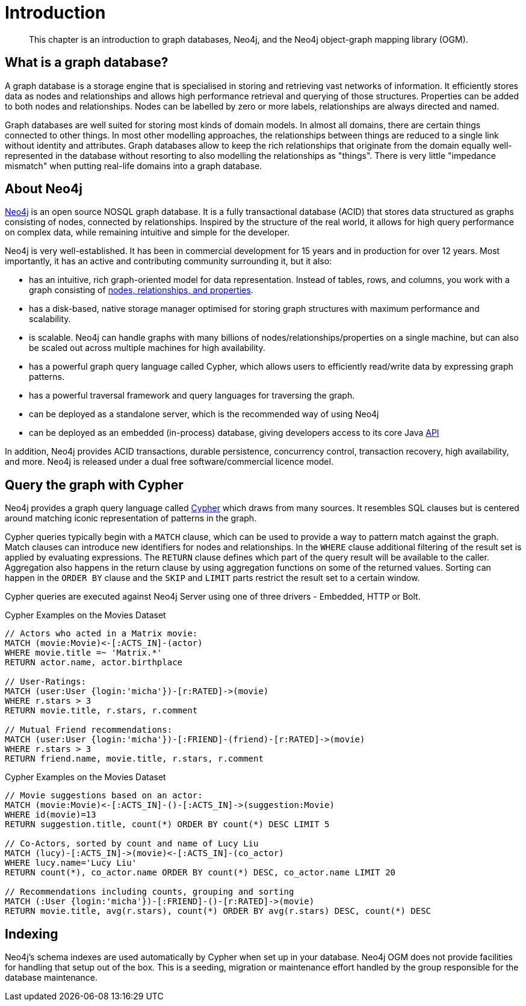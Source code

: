 [[introduction]]
= Introduction

[abstract]
--
This chapter is an introduction to graph databases, Neo4j, and the Neo4j object-graph mapping library (OGM).
--


[[introduction-graph-database]]
== What is a graph database?

A graph database is a storage engine that is specialised in storing and retrieving vast networks of information.
It efficiently stores data as nodes and relationships and allows high performance retrieval and querying of those structures.
Properties can be added to both nodes and relationships.
Nodes can be labelled by zero or more labels, relationships are always directed and named.

Graph databases are well suited for storing most kinds of domain models.
In almost all domains, there are certain things connected to other things.
In most other modelling approaches, the relationships between things are reduced to a single link without identity and attributes.
Graph databases allow to keep the rich relationships that originate from the domain equally well-represented in the database without resorting to also modelling the relationships as "things".
There is very little "impedance mismatch" when putting real-life domains into a graph database.


[[introduction-about-neo4j]]
== About Neo4j

http://neo4j.com/[Neo4j] is an open source NOSQL graph database.
It is a fully transactional database (ACID) that stores data structured as graphs consisting of nodes, connected by relationships.
Inspired by the structure of the real world, it allows for high query performance on complex data, while remaining intuitive and simple for the developer.

Neo4j is very well-established.
It has been in commercial development for 15 years and in production for over 12 years.
Most importantly, it has an active and contributing community surrounding it, but it also:

* has an intuitive, rich graph-oriented model for data representation. Instead of tables, rows, and columns, you work with a graph consisting of http://neo4j.com/docs/stable/graphdb-neo4j.html[nodes, relationships, and properties].
* has a disk-based, native storage manager optimised for storing graph structures with maximum performance and scalability.
* is scalable. Neo4j can handle graphs with many billions of nodes/relationships/properties on a single machine, but can also be scaled out across multiple machines for high availability.
* has a powerful graph query language called Cypher, which allows users to efficiently read/write data by expressing graph patterns.
* has a powerful traversal framework and query languages for traversing the graph.
* can be deployed as a standalone server, which is the recommended way of using Neo4j
* can be deployed as an embedded (in-process) database, giving developers access to its core Java http://api.neo4j.org/[API]

In addition, Neo4j provides ACID transactions, durable persistence, concurrency control, transaction recovery, high availability, and more.
Neo4j is released under a dual free software/commercial licence model.


[[introduction-query-with-cypher]]
== Query the graph with Cypher

Neo4j provides a graph query language called http://neo4j.com/docs/stable/cypher-query-lang.html[Cypher] which draws from many sources.
It resembles SQL clauses but is centered around matching iconic representation of patterns in the graph.

Cypher queries typically begin with a `MATCH` clause, which can be used to provide a way to pattern match against the graph.
Match clauses can introduce new identifiers for nodes and relationships.
In the `WHERE` clause additional filtering of the result set is applied by evaluating expressions.
The `RETURN` clause defines which part of the query result will be available to the caller.
Aggregation also happens in the return clause by using aggregation functions on some of the returned values.
Sorting can happen in the `ORDER BY` clause and the `SKIP` and `LIMIT` parts restrict the result set to a certain window.

Cypher queries are executed against Neo4j Server using one of three drivers - Embedded, HTTP or Bolt.

.Cypher Examples on the Movies Dataset
[source,cypher]
----
// Actors who acted in a Matrix movie:
MATCH (movie:Movie)<-[:ACTS_IN]-(actor)
WHERE movie.title =~ 'Matrix.*'
RETURN actor.name, actor.birthplace

// User-Ratings:
MATCH (user:User {login:'micha'})-[r:RATED]->(movie)
WHERE r.stars > 3
RETURN movie.title, r.stars, r.comment

// Mutual Friend recommendations:
MATCH (user:User {login:'micha'})-[:FRIEND]-(friend)-[r:RATED]->(movie)
WHERE r.stars > 3
RETURN friend.name, movie.title, r.stars, r.comment
----

.Cypher Examples on the Movies Dataset
[source,cypher]
----
// Movie suggestions based on an actor:
MATCH (movie:Movie)<-[:ACTS_IN]-()-[:ACTS_IN]->(suggestion:Movie)
WHERE id(movie)=13
RETURN suggestion.title, count(*) ORDER BY count(*) DESC LIMIT 5

// Co-Actors, sorted by count and name of Lucy Liu
MATCH (lucy)-[:ACTS_IN]->(movie)<-[:ACTS_IN]-(co_actor)
WHERE lucy.name='Lucy Liu'
RETURN count(*), co_actor.name ORDER BY count(*) DESC, co_actor.name LIMIT 20

// Recommendations including counts, grouping and sorting
MATCH (:User {login:'micha'})-[:FRIEND]-()-[r:RATED]->(movie)
RETURN movie.title, avg(r.stars), count(*) ORDER BY avg(r.stars) DESC, count(*) DESC
----


[[introduction-indexing]]
== Indexing

Neo4j's schema indexes are used automatically by Cypher when set up in your database.
Neo4j OGM does not provide facilities for handling that setup out of the box.
This is a seeding, migration or maintenance effort handled by the group responsible for the database maintenance.

